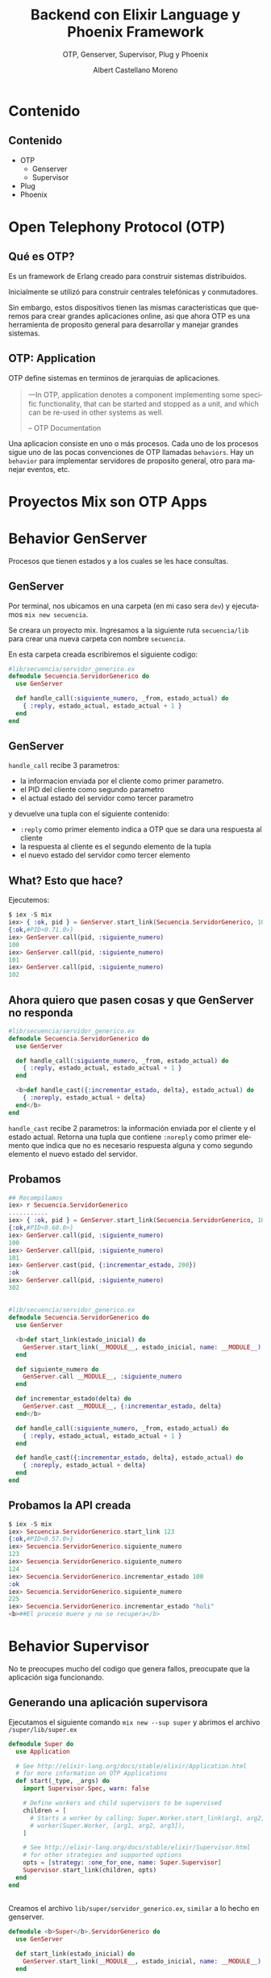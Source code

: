 #+TITLE: Backend con Elixir Language y Phoenix Framework
#+SUBTITLE: OTP, Genserver, Supervisor, Plug y Phoenix
#+AUTHOR: Albert Castellano Moreno
#+EMAIL: acastemoreno@gmail.com
#+OPTIONS: ':nil *:t -:t ::t <:t H:3 \n:nil ^:t arch:headline
#+OPTIONS: author:t c:nil creator:comment d:(not "LOGBOOK") date:t
#+OPTIONS: e:t email:nil f:t inline:t num:nil p:nil pri:nil stat:t
#+OPTIONS: tags:t tasks:t tex:t timestamp:t toc:nil todo:t |:t
#+CREATOR: Emacs 24.4.1 (Org mode 8.2.10)
#+DESCRIPTION:
#+EXCLUDE_TAGS: noexport
#+KEYWORDS:
#+LANGUAGE: es
#+SELECT_TAGS: export

#+GITHUB: http://github.com/acastemoreno

#+FAVICON: images/elixir.png
#+ICON: images/elixir.png
#+HASHTAG: #elixir #makerlab #AmiguitoEsMiPastorNadaMeFaltara

* Contenido
  :PROPERTIES:
  :SLIDE:    segue dark quote
  :ASIDE:    right bottom
  :ARTICLE:  flexbox vleft auto-fadein
  :END:

** Contenido
- OTP
  + Genserver
  + Supervisor
- Plug
- Phoenix

* Open Telephony Protocol (OTP)
  :PROPERTIES:
  :SLIDE:    segue dark quote
  :ASIDE:    right bottom
  :ARTICLE:  flexbox vleft auto-fadein
  :END:

** Qué es OTP?
Es un framework de Erlang creado para construir sistemas distribuidos.

Inicialmente se utilizó para construir centrales telefónicas y conmutadores.

Sin embargo, estos dispositivos tienen las mismas caracteristicas que queremos para crear grandes aplicaciones online, asi que ahora OTP es una herramienta de proposito general para desarrollar y manejar grandes sistemas.

** OTP: Application
OTP define sistemas en terminos de jerarquias de aplicaciones. 

#+BEGIN_QUOTE
一In OTP, application denotes a component implementing some specific functionality, that can be started and stopped as a unit, and which can be re-used in other systems as well.

      -- OTP Documentation
#+END_QUOTE
Una aplicacion consiste en uno o más procesos. Cada uno de los procesos sigue uno de las pocas convenciones de OTP llamadas =behaviors=. Hay un =behavior= para implementar servidores de proposito general, otro para manejar eventos, etc.

* Proyectos Mix son OTP Apps
  :PROPERTIES:
  :SLIDE:    segue dark quote
  :ASIDE:    right bottom
  :ARTICLE:  flexbox vleft auto-fadein
  :END:


* Behavior GenServer
  :PROPERTIES:
  :SLIDE:    segue dark quote
  :ASIDE:    right bottom
  :ARTICLE:  flexbox vleft auto-fadein
  :END:
  Procesos que tienen estados y a los cuales se les hace consultas.

** GenServer
:PROPERTIES:
:ARTICLE:  smaller
:END:
Por terminal, nos ubicamos en una carpeta (en mi caso sera =dev=) y ejecutamos =mix new secuencia=.

Se creara un proyecto mix. Ingresamos a la siguiente ruta =secuencia/lib= para crear una nueva carpeta con nombre =secuencia=.

En esta carpeta creada escribiremos el siguiente codigo:
#+BEGIN_SRC elixir
#lib/secuencia/servidor_generico.ex
defmodule Secuencia.ServidorGenerico do
  use GenServer

  def handle_call(:siguiente_numero, _from, estado_actual) do
    { :reply, estado_actual, estado_actual + 1 }
  end
end
#+END_SRC

** GenServer
=handle_call= recibe 3 parametros:
- la informacion enviada por el cliente como primer parametro.
- el PID del cliente como segundo parametro
- el actual estado del servidor como tercer parametro

y devuelve una tupla con el siguiente contenido:
- =:reply= como primer elemento indica a OTP que se dara una respuesta al cliente
- la respuesta al cliente es el segundo elemento de la tupla
- el nuevo estado del servidor como tercer elemento

** What? Esto que hace?
Ejecutemos: 
#+BEGIN_SRC elixir
$ iex -S mix
iex> { :ok, pid } = GenServer.start_link(Secuencia.ServidorGenerico, 100)
{:ok,#PID<0.71.0>}
iex> GenServer.call(pid, :siguiente_numero)
100
iex> GenServer.call(pid, :siguiente_numero)
101
iex> GenServer.call(pid, :siguiente_numero)
102
#+END_SRC

** Ahora quiero que pasen cosas y que GenServer no responda
:PROPERTIES:
:ARTICLE:  smaller
:END:
#+BEGIN_SRC elixir
#lib/secuencia/servidor_generico.ex
defmodule Secuencia.ServidorGenerico do
  use GenServer

  def handle_call(:siguiente_numero, _from, estado_actual) do
    { :reply, estado_actual, estado_actual + 1 }
  end

  <b>def handle_cast({:incrementar_estado, delta}, estado_actual) do
    { :noreply, estado_actual + delta}
  end</b>
end
#+END_SRC
=handle_cast= recibe 2 parametros: la información enviada por el cliente y el estado actual. Retorna una tupla que contiene =:noreply= como primer elemento que indica que no es necesario respuesta alguna y como segundo elemento el nuevo estado del servidor.

** Probamos
#+BEGIN_SRC elixir
## Recompilamos
iex> r Secuencia.ServidorGenerico
...........
iex> { :ok, pid } = GenServer.start_link(Secuencia.ServidorGenerico, 100)
{:ok,#PID<0.60.0>}
iex> GenServer.call(pid, :siguiente_numero)
100
iex> GenServer.call(pid, :siguiente_numero)
101
iex> GenServer.cast(pid, {:incrementar_estado, 200})
:ok
iex> GenServer.call(pid, :siguiente_numero)
302
#+END_SRC

** 
:PROPERTIES:
:ARTICLE:  smaller
:END:
#+BEGIN_SRC elixir
#lib/secuencia/servidor_generico.ex
defmodule Secuencia.ServidorGenerico do
  use GenServer
  
  <b>def start_link(estado_inicial) do
    GenServer.start_link(__MODULE__, estado_inicial, name: __MODULE__)
  end

  def siguiente_numero do
    GenServer.call __MODULE__, :siguiente_numero
  end

  def incrementar_estado(delta) do
    GenServer.cast __MODULE__, {:incrementar_estado, delta}
  end</b>
  
  def handle_call(:siguiente_numero, _from, estado_actual) do
    { :reply, estado_actual, estado_actual + 1 }
  end

  def handle_cast({:incrementar_estado, delta}, estado_actual) do
    { :noreply, estado_actual + delta}
  end
end
#+END_SRC

** Probamos la API creada
:PROPERTIES:
:ARTICLE:  smaller
:END:
#+BEGIN_SRC elixir
$ iex -S mix
iex> Secuencia.ServidorGenerico.start_link 123
{:ok,#PID<0.57.0>}
iex> Secuencia.ServidorGenerico.siguiente_numero
123
iex> Secuencia.ServidorGenerico.siguiente_numero
124
iex> Secuencia.ServidorGenerico.incrementar_estado 100
:ok
iex> Secuencia.ServidorGenerico.siguiente_numero
225
iex> Secuencia.ServidorGenerico.incrementar_estado "holi"
<b>##El proceso muere y no se recupera</b>
#+END_SRC

* Behavior Supervisor
  :PROPERTIES:
  :SLIDE:    segue dark quote
  :ASIDE:    right bottom
  :ARTICLE:  flexbox vleft auto-fadein
  :END:
  No te preocupes mucho del codigo que genera fallos, preocupate que la aplicación siga funcionando.

** Generando una aplicación supervisora
:PROPERTIES:
:ARTICLE:  smaller
:END:
Ejecutamos el siguiente comando =mix new --sup super= y abrimos el archivo =/super/lib/super.ex=
#+BEGIN_SRC elixir
defmodule Super do
  use Application

  # See http://elixir-lang.org/docs/stable/elixir/Application.html
  # for more information on OTP Applications
  def start(_type, _args) do
    import Supervisor.Spec, warn: false

    # Define workers and child supervisors to be supervised
    children = [
      # Starts a worker by calling: Super.Worker.start_link(arg1, arg2, arg3)
      # worker(Super.Worker, [arg1, arg2, arg3]),
    ]

    # See http://elixir-lang.org/docs/stable/elixir/Supervisor.html
    # for other strategies and supported options
    opts = [strategy: :one_for_one, name: Super.Supervisor]
    Supervisor.start_link(children, opts)
  end
end
#+END_SRC
** 
:PROPERTIES:
:ARTICLE:  smaller
:END:
Creamos el archivo =lib/super/servidor_generico.ex=, =similar= a lo hecho en genserver.
#+BEGIN_SRC elixir
defmodule <b>Super</b>.ServidorGenerico do
  use GenServer
  
  def start_link(estado_inicial) do
    GenServer.start_link(__MODULE__, estado_inicial, name: __MODULE__)
  end

  def siguiente_numero do
    GenServer.call __MODULE__, :siguiente_numero
  end

  def incrementar_estado(delta) do
    GenServer.cast __MODULE__, {:incrementar_estado, delta}
  end
  
  def handle_call(:siguiente_numero, _from, estado_actual) do
    { :reply, estado_actual, estado_actual + 1 }
  end

  def handle_cast({:incrementar_estado, delta}, estado_actual) do
    { :noreply, estado_actual + delta}
  end
end
#+END_SRC
** 
:PROPERTIES:
:ARTICLE:  smaller
:END:
Modificamos =/super/lib/super.ex= para que inicie =servidor_generico=
#+BEGIN_SRC elixir
defmodule Super do
  use Application

  # See http://elixir-lang.org/docs/stable/elixir/Application.html
  # for more information on OTP Applications
  def start(_type, _args) do
    import Supervisor.Spec, warn: false

    # Define workers and child supervisors to be supervised
    children = [
      # Starts a worker by calling: Super.Worker.start_link(arg1, arg2, arg3)
      # worker(Super.Worker, [arg1, arg2, arg3]),
      <b>worker(Super.ServidorGenerico, [123])</b>
    ]

    # See http://elixir-lang.org/docs/stable/elixir/Supervisor.html
    # for other strategies and supported options
    opts = [strategy: :one_for_one, name: Super.Supervisor]
    Supervisor.start_link(children, opts)
  end
end
#+END_SRC
** Listo, ya tenemos todo listo para ejecutar
:PROPERTIES:
:ARTICLE:  smaller
:END:
#+BEGIN_SRC elixir
$ iex -S mix
iex(1)> Super.ServidorGenerico.siguiente_numero    
123
iex(2)> Super.ServidorGenerico.siguiente_numero
124
iex(3)> Super.ServidorGenerico.incrementar_estado 10
:ok
iex(4)> Super.ServidorGenerico.siguiente_numero     
135
iex(5)> Super.ServidorGenerico.incrementar_estado "holi"
##El procesos muere pero renace
iex(6)> Super.ServidorGenerico.siguiente_numero         
123
#+END_SRC
Ups. EL proceso fallece y se recupera pero el estado no se mantiene.
** Manteniendo estados entre reinicios
:PROPERTIES:
:ARTICLE:  smaller
:END:
#+BEGIN_CENTER
#+ATTR_HTML: :width 350px
[[file:images/super.png]]
#+END_CENTER
Fuente: Esta en el libro "programming-elixir 1.2" (pag 221).
** 
:PROPERTIES:
:ARTICLE:  smaller
:END:
Creo el modulo encargado de manejar el estado ante fallas.
#+BEGIN_SRC elixir
#/super/lib/super/estado.ex
defmodule Super.Estado do
  use GenServer
  #####
  # API Externa
  def start_link(estado_inicial) do
    GenServer.start_link(__MODULE__, estado_inicial, name: __MODULE__)
  end
  def guardar_estado(nuevo_valor) do
    GenServer.cast __MODULE__, {:guardar_estado, nuevo_valor}
  end
  def obtener_estado(pid) do
    GenServer.call __MODULE__, :obtener_estado
  end
  #####
  # Implementacion GenServer
  def handle_call(:obtener_estado, _from, estado_actual) do
    {:reply, estado_actual, estado_actual}
  end
  def handle_cast({:guardar_estado, nuevo_valor}, _estado_actual) do
    {:noreply, nuevo_valor}
  end
end
#+END_SRC
** Creo un =sub_supervisor=
:PROPERTIES:
:ARTICLE:  smaller
:END:
#+BEGIN_SRC elixir
#/super/lib/super/sub_supervisor.ex
defmodule Super.SubSupervisor do
  use Supervisor

  def start_link() do
    Supervisor.start_link(__MODULE__, [], name: __MODULE__)
  end

  def init([]) do
    children = [
      worker(Super.SubSupervisor.ServidorGenerico, [])
    ]

    # supervise/2 is imported from Supervisor.Spec
    supervise(children, strategy: :one_for_one)
  end
end
#+END_SRC
** 
:PROPERTIES:
:ARTICLE:  smaller
:END:
#+BEGIN_SRC elixir
#/super/lib/super/sub_supervisor/servidor_generico.ex
defmodule Super.SubSupervisor.ServidorGenerico do
  use GenServer
  def start_link() do
    GenServer.start_link(__MODULE__, [], name: __MODULE__)
  end
  <b>def init([]) do
    {:ok, Super.Estado.obtener_estado()}
  end</b>
  def siguiente_numero do
    GenServer.call __MODULE__, :siguiente_numero
  end
  def incrementar_estado(delta) do
    GenServer.cast __MODULE__, {:incrementar_estado, delta}
  end
  def handle_call(:siguiente_numero, _from, estado_actual) do
    { :reply, estado_actual, estado_actual + 1 }
  end
  def handle_cast({:incrementar_estado, delta}, estado_actual) do
    { :noreply, estado_actual + delta}
  end
  <b>def terminate(_reason, estado_antes_de_fallo) do
    Super.Estado.guardar_estado(estado_antes_de_fallo)
  end</b>
end
#+END_SRC
** 
:PROPERTIES:
:ARTICLE:  smaller
:END:
Añado los procesos =sub_supervisor= y =estado= a la aplicación:
#+BEGIN_SRC elixir
#/super/lib/super.ex
defmodule Super do
  use Application

  # See http://elixir-lang.org/docs/stable/elixir/Application.html
  # for more information on OTP Applications
  def start(_type, _args) do
    import Supervisor.Spec, warn: false

    # Define workers and child supervisors to be supervised
    children = [
      # Starts a worker by calling: Super.Worker.start_link(arg1, arg2, arg3)
      # worker(Super.Worker, [arg1, arg2, arg3]),
      <b>worker(Super.Estado, [123]),
      supervisor(Super.SubSupervisor, [])</b>
    ]

    # See http://elixir-lang.org/docs/stable/elixir/Supervisor.html
    # for other strategies and supported options
    opts = [strategy: :one_for_one, name: Super.Supervisor]
    Supervisor.start_link(children, opts)
  end
end
#+END_SRC

** Ejecuto (se mantiene el estado aun con la falla)
:PROPERTIES:
:ARTICLE:  smaller
:END:
#+BEGIN_SRC elixir
iex(1)> Super.SubSupervisor.ServidorGenerico.siguiente_numero
123
iex(2)> Super.SubSupervisor.ServidorGenerico.siguiente_numero
124
iex(3)> Super.SubSupervisor.ServidorGenerico.siguiente_numero
125
iex(4)> Super.SubSupervisor.ServidorGenerico.incrementar_estado 7
:ok
iex(5)> Super.SubSupervisor.ServidorGenerico.siguiente_numero    
133
iex(6)> Super.SubSupervisor.ServidorGenerico.incrementar_estado "holi"
##El procesos muere pero renace
iex(7)> Super.SubSupervisor.ServidorGenerico.siguiente_numero         
134
iex(8)> :observer.start
#+END_SRC
** <3
#+BEGIN_CENTER
#+ATTR_HTML: :width 750px
[[file:images/observer.png]]
#+END_CENTER
Joe Armstrong dice OTP se ha utilizado para construir sistemas con 99.9999999% de fiabilidad. Eso son nueve nueves. Cool.

* [[https://github.com/acastemoreno/OTP_Elixir_Example_Makerlab][Codigo en Github]]
  :PROPERTIES:
  :SLIDE:    segue dark quote
  :ASIDE:    right bottom
  :ARTICLE:  flexbox vleft auto-fadein
  :END:

* Plug
  :PROPERTIES:
  :SLIDE:    segue dark quote
  :ASIDE:    right bottom
  :ARTICLE:  flexbox vleft auto-fadein
  :END:
  microframework.
  Phoenix esta hecho en base a plug
** Comó funciona Plug?
Visitar una URL es como llamar a una función.
#+BEGIN_SRC http
http://  www.example.com   /    about-us         ?ref=google
   |             |                 |                 |
Protocol   Nombre de App   Nombre de Función     Argumentos
#+END_SRC
** 
#+BEGIN_CENTER
#+ATTR_HTML: :width 200px
[[file:images/plug.png]]
#+END_CENTER
** Request http
#+BEGIN_SRC http
GET /about-us HTTP/1.1
Host: www.example.com
Connection: keep-alive
Cache-Control: max-age=0
Accept: text/html,application/xhtml+xml...
Upgrade-Insecure-Requests: 1
User-Agent: Mozilla/5.0 (Macintosh;...
Accept-Encoding: gzip, deflate, sdch
Accept-Language: en-US,en;q=0.8
#+END_SRC
** Plug Convierte esta data en
:PROPERTIES:
:ARTICLE:  smaller
:END:
#+BEGIN_SRC elixir
%Plug.Conn{
  host: "www.example.com",
  method: "GET",
  path_info: ["about-us"],
  request_path: "/about-us",
  port: 80,
  remote_ip: 127.0.0.1,
  req_headers: [
    {"accept", "text/html,application/xhtml+xml..."},
    {"upgrade-insecure-requests", 1},
    {"user-agent", "Mozilla/5.0 (Macintosh;..."},
    {"accept-encoding", "gzip, deflate, sdch"},
    {"accept-language", "en-US,en;q=0.8"},
  ],
  scheme: :http,
  # ...
}
#+END_SRC
** 
#+BEGIN_CENTER
#+ATTR_HTML: :width 550px
[[file:images/plug_flujo.png]]
#+END_CENTER
Plugs son funciones que toman un =conn= y retornan un =conn=
** Demo
:PROPERTIES:
:ARTICLE:  smaller
:END:
Ejecutamos el comando =mix new probando_plug= y añadimos las siguientes librerias a nuestro proyecto.
#+BEGIN_SRC elixir
#mix.exs
def deps do
  [{:cowboy, "~> 1.0.0"},
   {:plug, "~> 1.0"}]
end
#+END_SRC
declaramos tambien las aplicaciones otp que usaremos
#+BEGIN_SRC elixir
#mix.exs
def application do
  [applications: [:logger, :cowboy, :plug]]
end
#+END_SRC
** 
:PROPERTIES:
:ARTICLE:  smaller
:END:
Para descargar las librerias usamos =mix deps.get= para luego crear el siguiente modulo
#+BEGIN_SRC elixir
#/lib/probando_plug.ex
defmodule ProbandoPlug do
  import Plug.Conn

  def init(options), do: options

  def call(conn, _opts) do
    conn
    |> put_resp_content_type("text/plain")
    |> send_resp(200, "Hola Amiguitos")
  end
end
#+END_SRC
Ejecutamos de la siguiente manera:

#+BEGIN_SRC elixir
# iex -S mix
iex> {:ok, _} = Plug.Adapters.Cowboy.http ProbandoPlug, []
{:ok, #PID<0.175.0>}
#+END_SRC
Ahora revisa la pagina [[http://localhost:4000/]]
** 
:PROPERTIES:
:ARTICLE:  smaller
:END:
Es necesario más de un plug:
#+BEGIN_SRC elixir
#/lib/probando_plug.ex
defmodule ProbandoPlug do
  use Plug.Router

  plug :match
  plug :dispatch

  get "/holi" do
    conn
    |> put_resp_content_type("text/plain")
    |> send_resp(200, "Holi Woli")
  end

  match _ do
    send_resp(conn, 404, "Not Found")
  end
end
#+END_SRC
#+BEGIN_SRC elixir
$ iex -S mix
iex> {:ok, _} = Plug.Adapters.Cowboy.http ProbandoPlug, []
{:ok, #PID<0.175.0>}
#+END_SRC
* Plug + OTP = Phoenix <3
  :PROPERTIES:
  :SLIDE:    segue dark quote
  :ASIDE:    right bottom
  :ARTICLE:  flexbox vleft auto-fadein
  :END:
  Plug es 10% más rapido que Phoenix. Concidera usarlo si necesitas la maxima velocidad posible.

** 
[[https://gist.github.com/omnibs/e5e72b31e6bd25caf39a][Comparative Benchmark Numbers @ Rackspace <3]]
#+BEGIN_CENTER
#+ATTR_HTML: :width 550px
[[file:images/Benchmark.png]]
#+END_CENTER
* Phoenix <3
  :PROPERTIES:
  :SLIDE:    segue dark quote
  :ASIDE:    right bottom
  :ARTICLE:  flexbox vleft auto-fadein
  :END:
** Instalación
:PROPERTIES:
:ARTICLE:  smaller
:END:
[[http://www.phoenixframework.org/docs/installation][Requerimientos]]:
- Elixir
- PostgreSql
- Node (se encargara de contruir archivo estaticos, es bueno para eso)
#+BEGIN_SRC cmd
$ mix local.hex
$ mix archive.install https://github.com/phoenixframework/archives/raw/master/phoenix_new.ez
# Creando nuevo proyecto
$ mix phoenix.new hello_phoenix
$ cd hello_phoenix
$ mix phoenix.server
# Enjoy localhost:4000
#+END_SRC
* Gracias ˊ・ω・ˋ
  :PROPERTIES:
  :SLIDE: thank-you-slide segue
  :ASIDE: right
  :ARTICLE: flexbox vleft auto-fadein
  :END:
